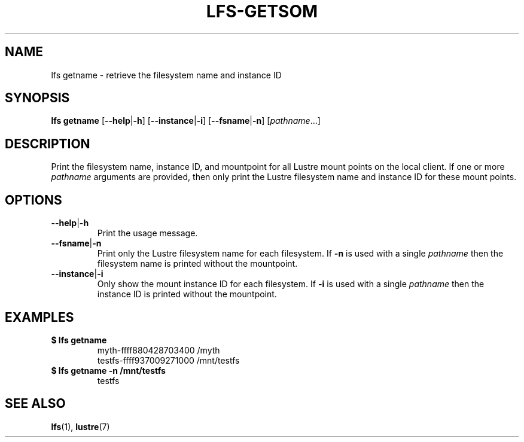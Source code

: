 .TH LFS-GETSOM 1 2018-10-04 "Lustre" "lustre Utilities"
.SH NAME
lfs getname \- retrieve the filesystem name and instance ID
.SH SYNOPSIS
.B lfs getname
.RB [ --help | -h "] [" --instance | -i "] [" --fsname | -n ]
.RI [ pathname ...]
.SH DESCRIPTION
Print the filesystem name, instance ID, and mountpoint for all
Lustre mount points on the local client. If one or more
.I pathname
arguments are provided, then only print the Lustre filesystem name
and instance ID for these mount points.
.SH OPTIONS
.TP
.BR --help | -h
Print the usage message.
.TP
.BR --fsname | -n
Print only the Lustre filesystem name for each filesystem.  If
.B -n
is used with a single
.I pathname
then the filesystem name is printed without the mountpoint.
.TP
.BR --instance | -i
Only show the mount instance ID for each filesystem.  If
.B -i
is used with a single
.I pathname
then the instance ID is printed without the mountpoint.
.SH EXAMPLES
.TP
.B $ lfs getname
myth-ffff880428703400 /myth
.br
testfs-ffff937009271000 /mnt/testfs
.TP
.B $ lfs getname -n /mnt/testfs
testfs
.SH SEE ALSO
.BR lfs (1),
.BR lustre (7)
